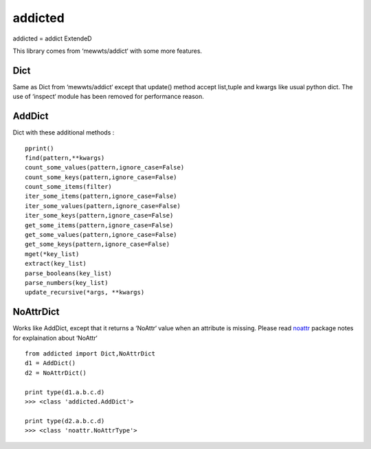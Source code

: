 ========
addicted
========

addicted = addict ExtendeD

This library comes from ‘mewwts/addict‘ with some more features.

Dict
----

Same as Dict from ‘mewwts/addict‘ except that update() method accept list,tuple and kwargs like usual python dict.
The use of ‘inspect‘ module has been removed for performance reason.


AddDict
-------

Dict with these additional methods : ::

    pprint()
    find(pattern,**kwargs)
    count_some_values(pattern,ignore_case=False)
    count_some_keys(pattern,ignore_case=False)
    count_some_items(filter)
    iter_some_items(pattern,ignore_case=False)
    iter_some_values(pattern,ignore_case=False)
    iter_some_keys(pattern,ignore_case=False)
    get_some_items(pattern,ignore_case=False)
    get_some_values(pattern,ignore_case=False)
    get_some_keys(pattern,ignore_case=False)
    mget(*key_list)
    extract(key_list)
    parse_booleans(key_list)
    parse_numbers(key_list)
    update_recursive(*args, **kwargs)

NoAttrDict
----------

Works like AddDict, except that it returns a ‘NoAttr‘ value when an attribute is missing.
Please read `noattr <https://pypi.python.org/pypi/noattr/>`_ package notes for explaination about ‘NoAttr‘ ::

    from addicted import Dict,NoAttrDict
    d1 = AddDict()
    d2 = NoAttrDict()

    print type(d1.a.b.c.d)
    >>> <class 'addicted.AddDict'>

    print type(d2.a.b.c.d)
    >>> <class 'noattr.NoAttrType'>

